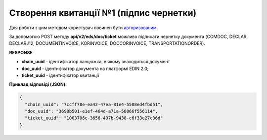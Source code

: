######################################################################
**Створення квитанції №1 (підпис чернетки)**
######################################################################

Для роботи з цим методом користувач повинен бути `авторизованим <https://wiki.edin.ua/uk/latest/integration_2_0/APIv2/Methods/Authorization.html>`__.

За допомогою POST методу **api/v2/eds/doc/ticket** можливо підписати чернетку документа (COMDOC, DECLAR, DECLARJ12, DOCUMENTINVOICE, KORINVOICE, DOCCORINVOICE, TRANSPORTATIONORDER).

.. csv-table:: 
  :file: CreateTicketV2.csv
  :widths:  10, 41
  :stub-columns: 0

**RESPONSE**

* **chain_uuid** - ідентифікатор ланцюжка, в якому знаходиться документ
* **doc_uuid** - ідентифікатор документа на платформі EDIN 2.0;
* **ticket_uuid** - ідентифікатор квитанції

**Приклад відповіді (JSON):**

.. code:: json

	{
	  "chain_uuid": "7ccff78e-ea42-47ea-81e4-5508ed4fbd51",
	  "doc_uuid": "3698b501-e1ef-464d-a71a-58066f556114",
	  "ticket_uuid": "1003706c-3656-497b-9438-c6f33e27c36d"
	}